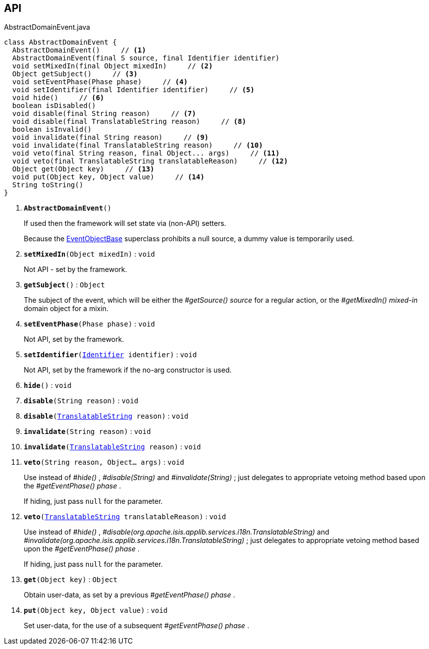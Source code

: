 :Notice: Licensed to the Apache Software Foundation (ASF) under one or more contributor license agreements. See the NOTICE file distributed with this work for additional information regarding copyright ownership. The ASF licenses this file to you under the Apache License, Version 2.0 (the "License"); you may not use this file except in compliance with the License. You may obtain a copy of the License at. http://www.apache.org/licenses/LICENSE-2.0 . Unless required by applicable law or agreed to in writing, software distributed under the License is distributed on an "AS IS" BASIS, WITHOUT WARRANTIES OR  CONDITIONS OF ANY KIND, either express or implied. See the License for the specific language governing permissions and limitations under the License.

== API

.AbstractDomainEvent.java
[source,java]
----
class AbstractDomainEvent {
  AbstractDomainEvent()     // <.>
  AbstractDomainEvent(final S source, final Identifier identifier)
  void setMixedIn(final Object mixedIn)     // <.>
  Object getSubject()     // <.>
  void setEventPhase(Phase phase)     // <.>
  void setIdentifier(final Identifier identifier)     // <.>
  void hide()     // <.>
  boolean isDisabled()
  void disable(final String reason)     // <.>
  void disable(final TranslatableString reason)     // <.>
  boolean isInvalid()
  void invalidate(final String reason)     // <.>
  void invalidate(final TranslatableString reason)     // <.>
  void veto(final String reason, final Object... args)     // <.>
  void veto(final TranslatableString translatableReason)     // <.>
  Object get(Object key)     // <.>
  void put(Object key, Object value)     // <.>
  String toString()
}
----

<.> `[teal]#*AbstractDomainEvent*#()`
+
--
If used then the framework will set state via (non-API) setters.

Because the xref:system:generated:index/applib/events/EventObjectBase.adoc[EventObjectBase] superclass prohibits a null source, a dummy value is temporarily used.
--
<.> `[teal]#*setMixedIn*#(Object mixedIn)` : `void`
+
--
Not API - set by the framework.
--
<.> `[teal]#*getSubject*#()` : `Object`
+
--
The subject of the event, which will be either the _#getSource() source_ for a regular action, or the _#getMixedIn() mixed-in_ domain object for a mixin.
--
<.> `[teal]#*setEventPhase*#(Phase phase)` : `void`
+
--
Not API, set by the framework.
--
<.> `[teal]#*setIdentifier*#(xref:system:generated:index/applib/Identifier.adoc[Identifier] identifier)` : `void`
+
--
Not API, set by the framework if the no-arg constructor is used.
--
<.> `[teal]#*hide*#()` : `void`
<.> `[teal]#*disable*#(String reason)` : `void`
<.> `[teal]#*disable*#(xref:system:generated:index/applib/services/i18n/TranslatableString.adoc[TranslatableString] reason)` : `void`
<.> `[teal]#*invalidate*#(String reason)` : `void`
<.> `[teal]#*invalidate*#(xref:system:generated:index/applib/services/i18n/TranslatableString.adoc[TranslatableString] reason)` : `void`
<.> `[teal]#*veto*#(String reason, Object... args)` : `void`
+
--
Use instead of _#hide()_ , _#disable(String)_ and _#invalidate(String)_ ; just delegates to appropriate vetoing method based upon the _#getEventPhase() phase_ .

If hiding, just pass `null` for the parameter.
--
<.> `[teal]#*veto*#(xref:system:generated:index/applib/services/i18n/TranslatableString.adoc[TranslatableString] translatableReason)` : `void`
+
--
Use instead of _#hide()_ , _#disable(org.apache.isis.applib.services.i18n.TranslatableString)_ and _#invalidate(org.apache.isis.applib.services.i18n.TranslatableString)_ ; just delegates to appropriate vetoing method based upon the _#getEventPhase() phase_ .

If hiding, just pass `null` for the parameter.
--
<.> `[teal]#*get*#(Object key)` : `Object`
+
--
Obtain user-data, as set by a previous _#getEventPhase() phase_ .
--
<.> `[teal]#*put*#(Object key, Object value)` : `void`
+
--
Set user-data, for the use of a subsequent _#getEventPhase() phase_ .
--

